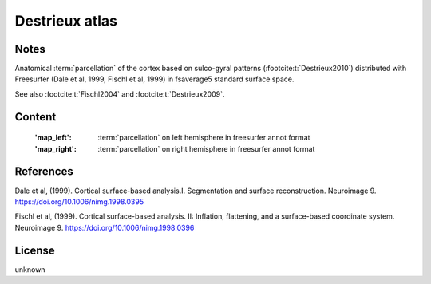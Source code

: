.. _destrieux_atlas:

Destrieux atlas
===============

Notes
-----
Anatomical :term:`parcellation` of the cortex based on sulco-gyral patterns
(:footcite:t:`Destrieux2010`) distributed with Freesurfer (Dale et al, 1999,
Fischl et al, 1999) in fsaverage5 standard surface space.

See also :footcite:t:`Fischl2004` and :footcite:t:`Destrieux2009`.

Content
-------
    :'map_left': :term:`parcellation` on left hemisphere in freesurfer annot format
    :'map_right': :term:`parcellation` on right hemisphere in freesurfer annot format

References
----------

.. footbibliography::

Dale et al, (1999). Cortical surface-based analysis.I. Segmentation and
surface reconstruction. Neuroimage 9.
https://doi.org/10.1006/nimg.1998.0395

Fischl et al, (1999). Cortical surface-based analysis. II: Inflation,
flattening, and a surface-based coordinate system. Neuroimage 9.
https://doi.org/10.1006/nimg.1998.0396

License
-------
unknown
